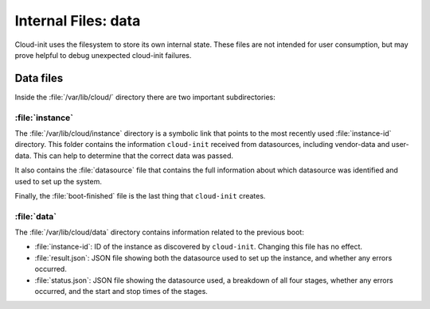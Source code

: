 .. _internal_files:

Internal Files: data
********************

Cloud-init uses the filesystem to store its own internal state. These files
are not intended for user consumption, but may prove helpful to debug
unexpected cloud-init failures.

.. _data_files:

Data files
==========

Inside the :file:`/var/lib/cloud/` directory there are two important
subdirectories:

:file:`instance`
----------------

The :file:`/var/lib/cloud/instance` directory is a symbolic link that points
to the most recently used :file:`instance-id` directory. This folder contains
the information ``cloud-init`` received from datasources, including vendor-data
and user-data. This can help to determine that the correct data was passed.

It also contains the :file:`datasource` file that contains the full information
about which datasource was identified and used to set up the system.

Finally, the :file:`boot-finished` file is the last thing that
``cloud-init`` creates.

:file:`data`
------------

The :file:`/var/lib/cloud/data` directory contains information related to the
previous boot:

* :file:`instance-id`:
  ID of the instance as discovered by ``cloud-init``. Changing this file has
  no effect.
* :file:`result.json`:
  JSON file showing both the datasource used to set up the instance, and
  whether any errors occurred.
* :file:`status.json`:
  JSON file showing the datasource used, a breakdown of all four stages,
  whether any errors occurred, and the start and stop times of the stages.
